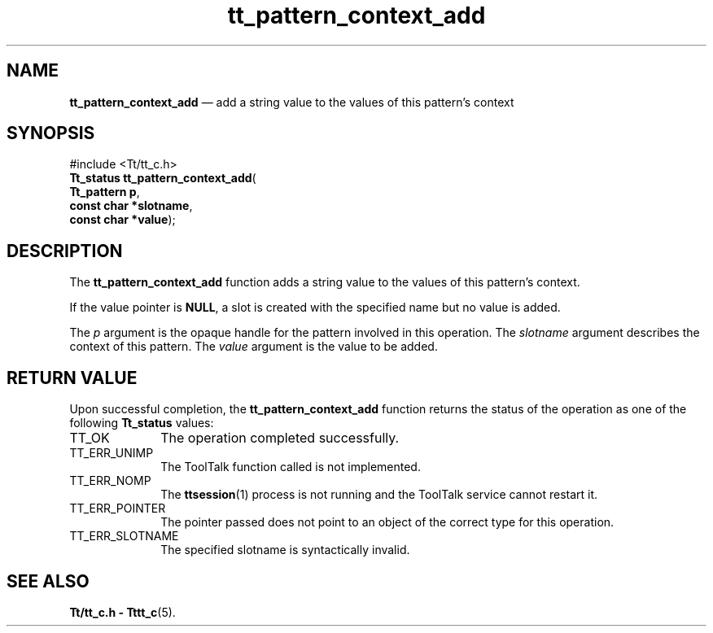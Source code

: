 '\" t
...\" cont_add.sgm /main/5 1996/08/30 14:11:37 rws $
...\" cont_add.sgm /main/5 1996/08/30 14:11:37 rws $-->
.de P!
.fl
\!!1 setgray
.fl
\\&.\"
.fl
\!!0 setgray
.fl			\" force out current output buffer
\!!save /psv exch def currentpoint translate 0 0 moveto
\!!/showpage{}def
.fl			\" prolog
.sy sed -e 's/^/!/' \\$1\" bring in postscript file
\!!psv restore
.
.de pF
.ie     \\*(f1 .ds f1 \\n(.f
.el .ie \\*(f2 .ds f2 \\n(.f
.el .ie \\*(f3 .ds f3 \\n(.f
.el .ie \\*(f4 .ds f4 \\n(.f
.el .tm ? font overflow
.ft \\$1
..
.de fP
.ie     !\\*(f4 \{\
.	ft \\*(f4
.	ds f4\"
'	br \}
.el .ie !\\*(f3 \{\
.	ft \\*(f3
.	ds f3\"
'	br \}
.el .ie !\\*(f2 \{\
.	ft \\*(f2
.	ds f2\"
'	br \}
.el .ie !\\*(f1 \{\
.	ft \\*(f1
.	ds f1\"
'	br \}
.el .tm ? font underflow
..
.ds f1\"
.ds f2\"
.ds f3\"
.ds f4\"
.ta 8n 16n 24n 32n 40n 48n 56n 64n 72n 
.TH "tt_pattern_context_add" "library call"
.SH "NAME"
\fBtt_pattern_context_add\fP \(em add a string value to the values of this pattern\&'s context
.SH "SYNOPSIS"
.PP
.nf
#include <Tt/tt_c\&.h>
\fBTt_status \fBtt_pattern_context_add\fP\fR(
\fBTt_pattern \fBp\fR\fR,
\fBconst char *\fBslotname\fR\fR,
\fBconst char *\fBvalue\fR\fR);
.fi
.SH "DESCRIPTION"
.PP
The
\fBtt_pattern_context_add\fP function
adds a string value to the values of this pattern\&'s context\&.
.PP
If the value pointer is
\fBNULL\fP, a slot is created with the specified name but
no value is added\&.
.PP
The
\fIp\fP argument is the opaque handle for the pattern involved in this operation\&.
The
\fIslotname\fP argument describes the context of this pattern\&.
The
\fIvalue\fP argument is the value to be added\&.
.SH "RETURN VALUE"
.PP
Upon successful completion, the
\fBtt_pattern_context_add\fP function returns the status of the operation as one of the following
\fBTt_status\fR values:
.IP "TT_OK" 10
The operation completed successfully\&.
.IP "TT_ERR_UNIMP" 10
The ToolTalk function called is not implemented\&.
.IP "TT_ERR_NOMP" 10
The
\fBttsession\fP(1) process is not running and the ToolTalk service cannot restart it\&.
.IP "TT_ERR_POINTER" 10
The pointer passed does not point to an object of
the correct type for this operation\&.
.IP "TT_ERR_SLOTNAME" 10
The specified slotname is syntactically invalid\&.
.SH "SEE ALSO"
.PP
\fBTt/tt_c\&.h - Tttt_c\fP(5)\&.
...\" created by instant / docbook-to-man, Sun 02 Sep 2012, 09:41

